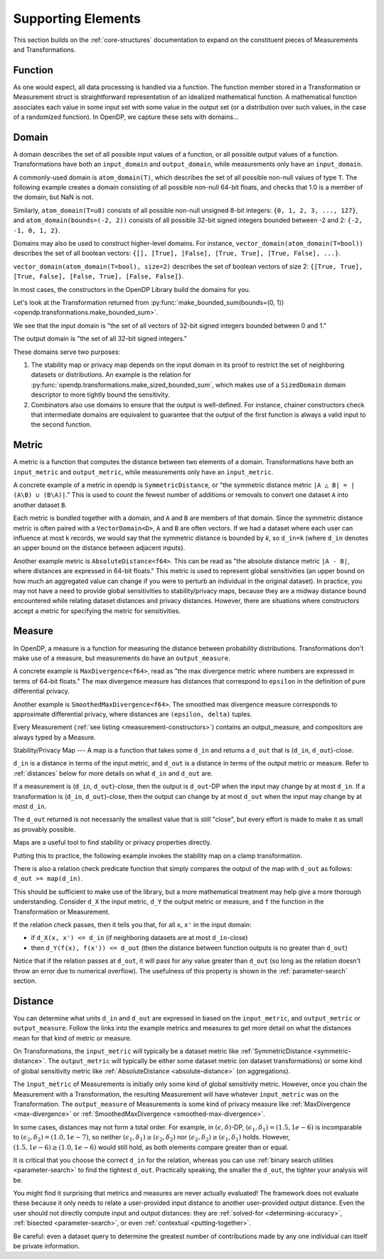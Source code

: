 Supporting Elements
===================

This section builds on the :ref:`core-structures` documentation to expand on the constituent pieces of Measurements and Transformations.


.. _functions:

Function
--------
As one would expect, all data processing is handled via a function.
The function member stored in a Transformation or Measurement struct is straightforward representation of an idealized mathematical function.
A mathematical function associates each value in some input set with some value in the output set (or a distribution over such values, in the case of a randomized function).
In OpenDP, we capture these sets with domains...

.. _domains:

Domain
------
A domain describes the set of all possible input values of a function, or all possible output values of a function.
Transformations have both an ``input_domain`` and ``output_domain``, while measurements only have an ``input_domain``.

A commonly-used domain is ``atom_domain(T)``, which describes the set of all possible non-null values of type ``T``.
The following example creates a domain consisting of all possible non-null 64-bit floats, 
and checks that 1.0 is a member of the domain, but NaN is not.

.. doctest::

  >>> from opendp.domains import atom_domain
  >>> f64_atom_domain = atom_domain(T=float)  # float defaults to f64, a double-precision 64-bit float
  >>> assert f64_atom_domain.member(1.0)
  >>> assert not f64_atom_domain.member(float('nan'))

Similarly, ``atom_domain(T=u8)`` consists of all possible non-null unsigned 8-bit integers: ``{0, 1, 2, 3, ..., 127}``,
and ``atom_domain(bounds=(-2, 2))`` consists of all possible 32-bit signed integers bounded between -2 and 2: ``{-2, -1, 0, 1, 2}``.

.. doctest::

  >>> from opendp.domains import atom_domain
  >>> i32_bounded_domain = atom_domain(bounds=(-2, 2))  # int defaults to i32, a 32-bit signed integer
  >>> assert i32_bounded_domain.member(-2)
  >>> assert not i32_bounded_domain.member(3)

Domains may also be used to construct higher-level domains.
For instance, ``vector_domain(atom_domain(T=bool))`` describes the set of all boolean vectors: ``{[], [True], [False], [True, True], [True, False], ...}``.

.. doctest::

  >>> from opendp.domains import vector_domain
  >>> bool_vector_domain = vector_domain(atom_domain(T=bool))
  >>> assert bool_vector_domain.member([])
  >>> assert bool_vector_domain.member([True, False])

``vector_domain(atom_domain(T=bool), size=2)`` describes the set of boolean vectors of size 2: ``{[True, True], [True, False], [False, True], [False, False]}``.

.. doctest::

  >>> bool_vector_2_domain = vector_domain(atom_domain(T=bool), size=2)
  >>> assert bool_vector_2_domain.member([True, True])
  >>> assert not bool_vector_2_domain.member([True, True, True])

In most cases, the constructors in the OpenDP Library build the domains for you.

Let's look at the Transformation returned from :py:func:`make_bounded_sum(bounds=(0, 1)) <opendp.transformations.make_bounded_sum>`.

.. doctest::

  >>> from opendp.mod import enable_features
  >>> enable_features('contrib')
  >>> from opendp.transformations import make_bounded_sum
  >>> bounded_sum = make_bounded_sum(bounds=(0, 1))
  >>> bounded_sum.input_domain
  VectorDomain(AtomDomain(bounds=[0, 1], T=i32))

We see that the input domain is "the set of all vectors of 32-bit signed integers bounded between 0 and 1."

.. doctest::

  >>> bounded_sum.output_domain
  AtomDomain(T=i32)

The output domain is "the set of all 32-bit signed integers."

These domains serve two purposes:

#. The stability map or privacy map depends on the input domain in its proof to restrict the set of neighboring datasets or distributions.
   An example is the relation for :py:func:`opendp.transformations.make_sized_bounded_sum`,
   which makes use of a ``SizedDomain`` domain descriptor to more tightly bound the sensitivity.
#. Combinators also use domains to ensure that the output is well-defined.
   For instance, chainer constructors check that intermediate domains are equivalent
   to guarantee that the output of the first function is always a valid input to the second function.


.. _metrics:

Metric
------
A metric is a function that computes the distance between two elements of a domain.
Transformations have both an ``input_metric`` and ``output_metric``, while measurements only have an ``input_metric``.

.. _symmetric-distance:

A concrete example of a metric in opendp is ``SymmetricDistance``, or "the symmetric distance metric ``|A △ B| = |(A\B) ∪ (B\A)|``."
This is used to count the fewest number of additions or removals to convert one dataset ``A`` into another dataset ``B``.

.. _absolute-distance:

Each metric is bundled together with a domain, and ``A`` and ``B`` are members of that domain.
Since the symmetric distance metric is often paired with a ``VectorDomain<D>``, ``A`` and ``B`` are often vectors.
If we had a dataset where each user can influence at most k records, we would say that the symmetric distance is bounded by `k`, so ``d_in=k`` 
(where ``d_in`` denotes an upper bound on the distance between adjacent inputs).

Another example metric is ``AbsoluteDistance<f64>``.
This can be read as "the absolute distance metric ``|A - B|``, where distances are expressed in 64-bit floats."
This metric is used to represent global sensitivities
(an upper bound on how much an aggregated value can change if you were to perturb an individual in the original dataset).
In practice, you may not have a need to provide global sensitivities to stability/privacy maps,
because they are a midway distance bound encountered while relating dataset distances and privacy distances.
However, there are situations where constructors accept a metric for specifying the metric for sensitivities.

.. _measures:

Measure
-------
In OpenDP, a measure is a function for measuring the distance between probability distributions.
Transformations don't make use of a measure, but measurements do have an ``output_measure``.

.. _max-divergence:

A concrete example is ``MaxDivergence<f64>``,
read as "the max divergence metric where numbers are expressed in terms of 64-bit floats."
The max divergence measure has distances that correspond to ``epsilon`` in the definition of pure differential privacy.


.. _smoothed-max-divergence:

Another example is ``SmoothedMaxDivergence<f64>``.
The smoothed max divergence measure corresponds to approximate differential privacy,
where distances are ``(epsilon, delta)`` tuples.

Every Measurement (:ref:`see listing <measurement-constructors>`) contains an output_measure, and compositors are always typed by a Measure.


.. _maps:

Stability/Privacy Map
---
A map is a function that takes some ``d_in`` and returns a ``d_out`` that is (``d_in``, ``d_out``)-close.

``d_in`` is a distance in terms of the input metric, and ``d_out`` is a distance in terms of the output metric or measure.
Refer to :ref:`distances` below for more details on what ``d_in`` and ``d_out`` are.

If a measurement is (``d_in``, ``d_out``)-close,
then the output is ``d_out``-DP when the input may change by at most ``d_in``.
If a transformation is (``d_in``, ``d_out``)-close,
then the output can change by at most ``d_out`` when the input may change by at most ``d_in``.

The ``d_out`` returned is not necessarily the smallest value that is still "close",
but every effort is made to make it as small as provably possible.

Maps are a useful tool to find stability or privacy properties directly.

Putting this to practice, the following example invokes the stability map on a clamp transformation.

.. testsetup::

    from opendp.mod import enable_features
    enable_features('contrib')

.. doctest::

    >>> from opendp.transformations import make_clamp
    >>> clamp = make_clamp(bounds=(1, 10))
    ...
    >>> # The maximum number of records that any one individual may influence in your dataset
    >>> in_symmetric_distance = 3
    >>> # clamp is a 1-stable transformation, so this should pass for any symmetric_distance >= 3
    >>> clamp.map(d_in=in_symmetric_distance)
    3

There is also a relation check predicate function that simply compares the output of the map with ``d_out`` as follows: ``d_out >= map(d_in)``.

.. doctest::

    >>> # reusing the prior clamp transformation
    >>> assert clamp.check(d_in=3, d_out=3)

This should be sufficient to make use of the library, but a more mathematical treatment may help give a more thorough understanding.
Consider ``d_X`` the input metric, ``d_Y`` the output metric or measure,
and ``f`` the function in the Transformation or Measurement.

If the relation check passes, then it tells you that, for all ``x``, ``x'`` in the input domain:

* if ``d_X(x, x') <= d_in`` (if neighboring datasets are at most ``d_in``-close)
* then ``d_Y(f(x), f(x')) <= d_out`` (then the distance between function outputs is no greater than ``d_out``)

Notice that if the relation passes at ``d_out``, it will pass for any value greater than ``d_out`` 
(so long as the relation doesn't throw an error due to numerical overflow).
The usefulness of this property is shown in the :ref:`parameter-search` section.


.. _distances:

Distance
--------

You can determine what units ``d_in`` and ``d_out`` are expressed in based on the ``input_metric``, and ``output_metric`` or ``output_measure``.
Follow the links into the example metrics and measures to get more detail on what the distances mean for that kind of metric or measure.

On Transformations, the ``input_metric`` will typically be a dataset metric like :ref:`SymmetricDistance <symmetric-distance>`.
The ``output_metric`` will typically be either some dataset metric (on dataset transformations)
or some kind of global sensitivity metric like :ref:`AbsoluteDistance <absolute-distance>` (on aggregations).

The ``input_metric`` of Measurements is initially only some kind of global sensitivity metric.
However, once you chain the Measurement with a Transformation, the resulting Measurement will have whatever ``input_metric`` was on the Transformation.
The ``output_measure`` of Measurements is some kind of privacy measure like :ref:`MaxDivergence <max-divergence>` or :ref:`SmoothedMaxDivergence <smoothed-max-divergence>`.

In some cases, distances may not form a total order. 
For example, in :math:`(\epsilon, \delta)`-DP, :math:`(\epsilon_1, \delta_1) = (1.5, 1e-6)` is incomparable to :math:`(\epsilon_2, \delta_2) = (1.0, 1e-7)`, 
so neither :math:`(\epsilon_1, \delta_1) \ge (\epsilon_2, \delta_2)` nor :math:`(\epsilon_2, \delta_2) \ge (\epsilon_1, \delta_1)` holds.
However, :math:`(1.5, 1e-6) \ge (1.0, 1e-6)` would still hold, as both elements compare greater than or equal.

It is critical that you choose the correct ``d_in`` for the relation,
whereas you can use :ref:`binary search utilities <parameter-search>` to find the tightest ``d_out``.
Practically speaking, the smaller the ``d_out``, the tighter your analysis will be.

You might find it surprising that metrics and measures are never actually evaluated!
The framework does not evaluate these because it only needs to relate a user-provided input distance to another user-provided output distance.
Even the user should not directly compute input and output distances:
they are :ref:`solved-for <determining-accuracy>`, :ref:`bisected <parameter-search>`, or even :ref:`contextual <putting-together>`.

Be careful: even a dataset query to determine the greatest number of contributions made by any one individual can itself be private information.
